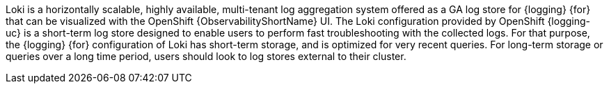 // Text snippet included in the following assemblies:
// * observability/logging/logging-6.0/log6x-loki.adoc
// * observability/logging/logging-6.2/log6x-loki-6.2.adoc
// Text snippet included in the following modules:
//
//
:_mod-docs-content-type: SNIPPET

Loki is a horizontally scalable, highly available, multi-tenant log aggregation system offered as a GA log store for {logging} {for} that can be visualized with the OpenShift {ObservabilityShortName} UI. The Loki configuration provided by OpenShift {logging-uc} is a short-term log store designed to enable users to perform fast troubleshooting with the collected logs. For that purpose, the {logging} {for} configuration of Loki has short-term storage, and is optimized for very recent queries. For long-term storage or queries over a long time period, users should look to log stores external to their cluster.
